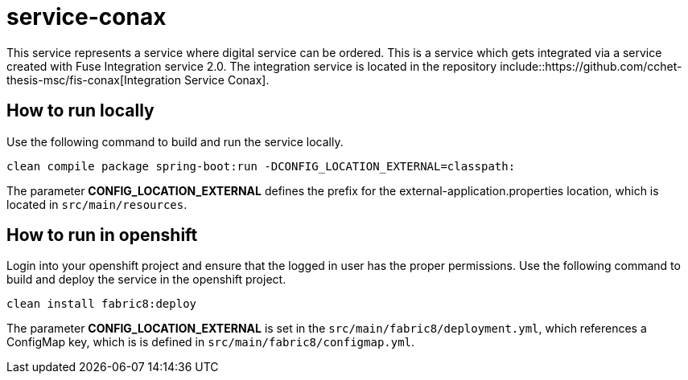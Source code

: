 = service-conax

This service represents a service where digital service can be ordered.
This is a service which gets integrated via a service created with Fuse Integration service 2.0.
The integration service is located in the repository include::https://github.com/cchet-thesis-msc/fis-conax[Integration Service Conax].

== How to run locally
Use the following command to build and run the service locally.

`clean compile package spring-boot:run -DCONFIG_LOCATION_EXTERNAL=classpath:`

The parameter **CONFIG_LOCATION_EXTERNAL** defines the prefix for the external-application.properties location,
which is located in `src/main/resources`.

== How to run in openshift
Login into your openshift project and ensure that the logged in user has the proper permissions.
Use the following command to build and deploy the service in the openshift project.

`clean install fabric8:deploy`

The parameter **CONFIG_LOCATION_EXTERNAL** is set in the `src/main/fabric8/deployment.yml`, which references a ConfigMap key,
which is is defined in `src/main/fabric8/configmap.yml`.
